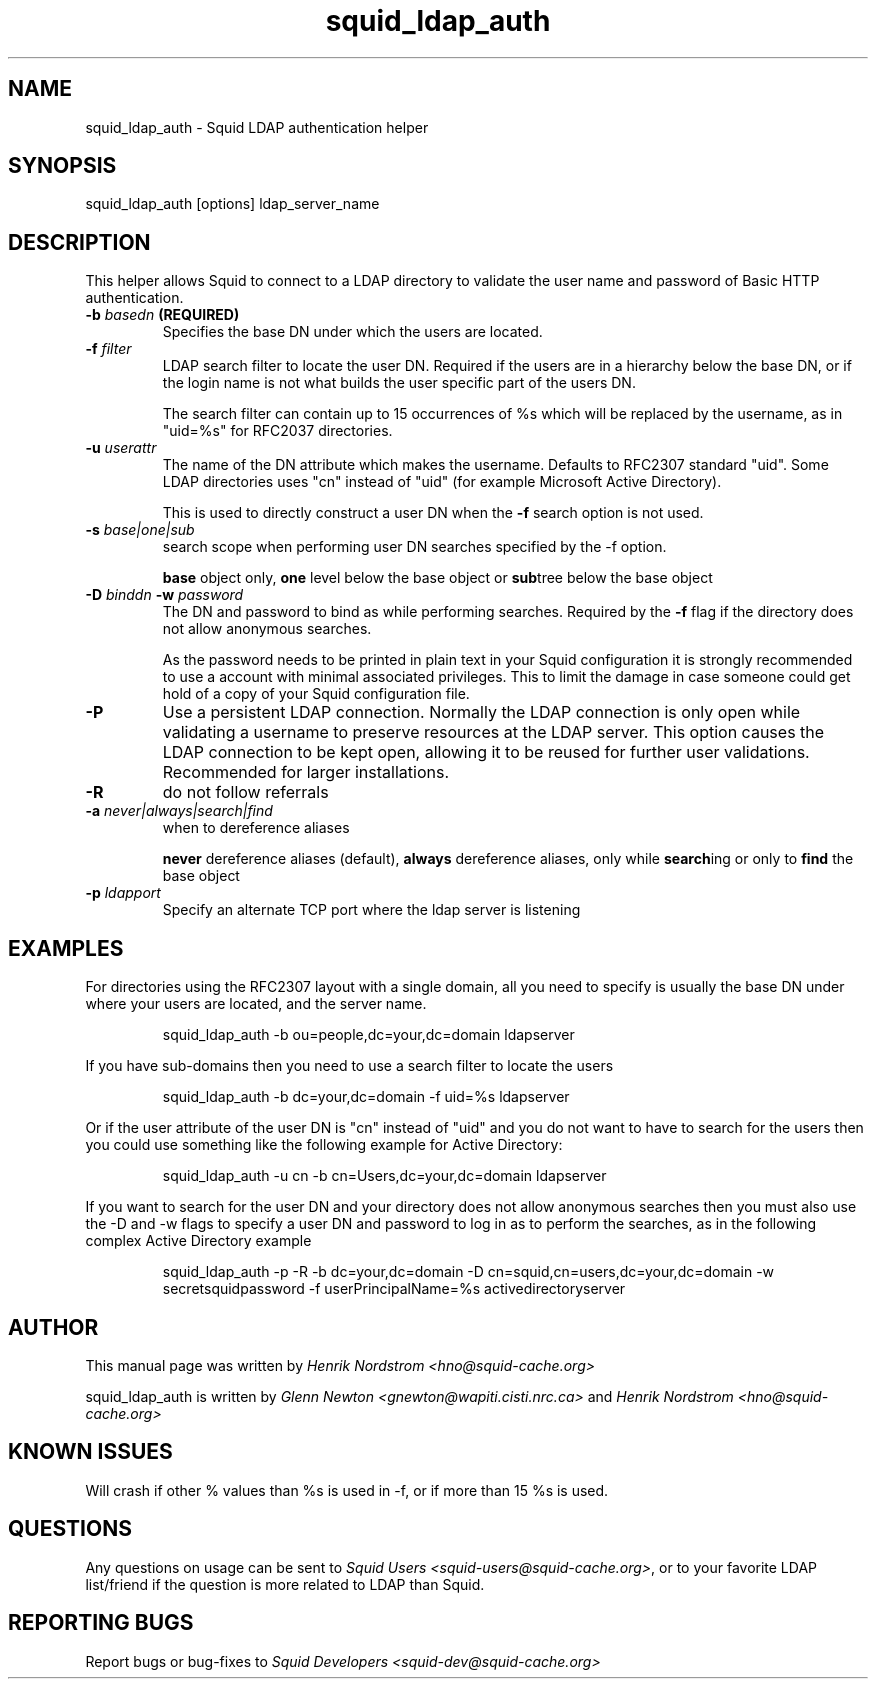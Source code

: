 .TH squid_ldap_auth 8 "30 April 2001" "Squid LDAP Auth"
.SH NAME
squid_ldap_auth - Squid LDAP authentication helper
.SH SYNOPSIS
squid_ldap_auth [options] ldap_server_name
.SH DESCRIPTION
This helper allows Squid to connect to a LDAP directory to
validate the user name and password of Basic HTTP authentication.
.TP
.BI "-b " "basedn " (REQUIRED)
Specifies the base DN under which the users are located.
.TP
.BI "-f " filter
LDAP search filter to locate the user DN. Required if the users
are in a hierarchy below the base DN, or if the login name is
not what builds the user specific part of the users DN.
.IP
The search filter can contain up to 15 occurrences of %s
which will be replaced by the username, as in "uid=%s" for
RFC2037 directories.
.TP
.BI "-u " userattr
The name of the DN attribute which makes the username.
Defaults to RFC2307 standard "uid". Some LDAP directories uses
"cn" instead of "uid" (for example Microsoft Active Directory).
.IP
This is used to directly construct a user DN when the
.B -f
search option is not used.
.TP
.BI "-s " base|one|sub
search scope when performing user DN searches specified
by the -f option.
.
.IP
.B base
object only,
.B one
level below the base object or
.BR sub tree
below the base object
.
.TP
.BI "-D " "binddn " "-w " password
The DN and password to bind as while performing searches. Required by the
.BI -f
flag if the directory does not allow anonymous searches.
.IP
As the password needs to be printed in plain text in your Squid configuration
it is strongly recommended to use a account with minimal associated privileges.
This to limit the damage in case someone could get hold of a copy of your
Squid configuration file.
.TP
.BI -P
Use a persistent LDAP connection. Normally the LDAP connection
is only open while validating a username to preserve resources
at the LDAP server. This option causes the LDAP connection to
be kept open, allowing it to be reused for further user
validations. Recommended for larger installations.
.TP
.BI -R
do not follow referrals
.TP
.BI "-a " never|always|search|find
when to dereference aliases
.IP
.BI never
dereference aliases (default),
.BI always
dereference aliases, only while
.BR search ing
or only to
.B find
the base object
.TP
.BI -p " ldapport"
Specify an alternate TCP port where the ldap server is listening
.
.SH EXAMPLES
For directories using the RFC2307 layout with a single domain, all
you need to specify is usually the base DN under where your users
are located, and the server name.
.
.IP
squid_ldap_auth -b ou=people,dc=your,dc=domain ldapserver
.P
If you have sub-domains then you need to use a search filter to locate
the users
.IP
squid_ldap_auth -b dc=your,dc=domain -f uid=%s ldapserver
.P
Or if the user attribute of the user DN is "cn" instead of "uid" and
you do not want to have to search for the users then you could use something
like the following example for Active Directory:
.IP
squid_ldap_auth -u cn -b cn=Users,dc=your,dc=domain ldapserver
.P
If you want to search for the user DN and your directory does not allow
anonymous searches then you must also use the -D and -w flags to specify
a user DN and password to log in as to perform the searches, as in the
following complex Active Directory example
.IP
squid_ldap_auth -p -R -b dc=your,dc=domain -D cn=squid,cn=users,dc=your,dc=domain -w secretsquidpassword -f userPrincipalName=%s activedirectoryserver
.
.SH AUTHOR
This manual page was written by 
.I Henrik Nordstrom <hno@squid-cache.org>
.P
squid_ldap_auth is written by 
.I Glenn Newton <gnewton@wapiti.cisti.nrc.ca>
and
.I Henrik Nordstrom <hno@squid-cache.org>
.
.SH KNOWN ISSUES
Will crash if other % values than %s is used in -f, or if more than 15 %s
is used.
.
.SH QUESTIONS
Any questions on usage can be sent to 
.IR "Squid Users <squid-users@squid-cache.org>" ,
or to
your favorite LDAP list/friend if the question is more related to LDAP than
Squid.
.
.SH REPORTING BUGS
Report bugs or bug-fixes to
.I Squid Developers <squid-dev@squid-cache.org>
